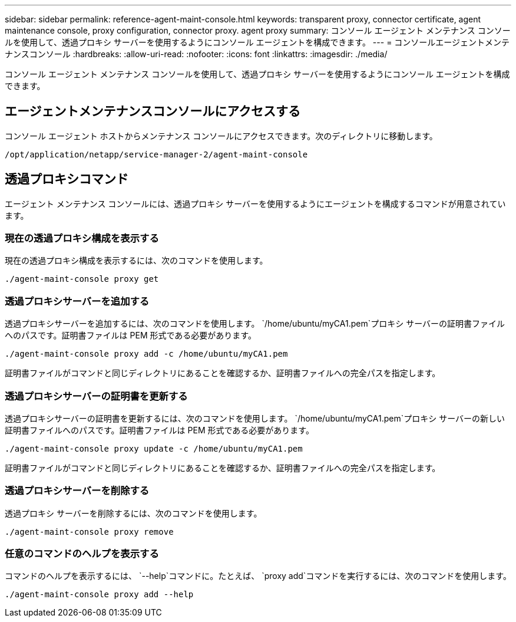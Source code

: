 ---
sidebar: sidebar 
permalink: reference-agent-maint-console.html 
keywords: transparent proxy, connector certificate, agent maintenance console, proxy configuration, connector proxy. agent proxy 
summary: コンソール エージェント メンテナンス コンソールを使用して、透過プロキシ サーバーを使用するようにコンソール エージェントを構成できます。 
---
= コンソールエージェントメンテナンスコンソール
:hardbreaks:
:allow-uri-read: 
:nofooter: 
:icons: font
:linkattrs: 
:imagesdir: ./media/


[role="lead"]
コンソール エージェント メンテナンス コンソールを使用して、透過プロキシ サーバーを使用するようにコンソール エージェントを構成できます。



== エージェントメンテナンスコンソールにアクセスする

コンソール エージェント ホストからメンテナンス コンソールにアクセスできます。次のディレクトリに移動します。

[source, CLI]
----
/opt/application/netapp/service-manager-2/agent-maint-console
----


== 透過プロキシコマンド

エージェント メンテナンス コンソールには、透過プロキシ サーバーを使用するようにエージェントを構成するコマンドが用意されています。



=== 現在の透過プロキシ構成を表示する

現在の透過プロキシ構成を表示するには、次のコマンドを使用します。

[source, CLI]
----
./agent-maint-console proxy get
----


=== 透過プロキシサーバーを追加する

透過プロキシサーバーを追加するには、次のコマンドを使用します。 `/home/ubuntu/myCA1.pem`プロキシ サーバーの証明書ファイルへのパスです。証明書ファイルは PEM 形式である必要があります。

[source, CLI]
----
./agent-maint-console proxy add -c /home/ubuntu/myCA1.pem
----
証明書ファイルがコマンドと同じディレクトリにあることを確認するか、証明書ファイルへの完全パスを指定します。



=== 透過プロキシサーバーの証明書を更新する

透過プロキシサーバーの証明書を更新するには、次のコマンドを使用します。 `/home/ubuntu/myCA1.pem`プロキシ サーバーの新しい証明書ファイルへのパスです。証明書ファイルは PEM 形式である必要があります。

[source, CLI]
----
./agent-maint-console proxy update -c /home/ubuntu/myCA1.pem
----
証明書ファイルがコマンドと同じディレクトリにあることを確認するか、証明書ファイルへの完全パスを指定します。



=== 透過プロキシサーバーを削除する

透過プロキシ サーバーを削除するには、次のコマンドを使用します。

[source, CLI]
----
./agent-maint-console proxy remove
----


=== 任意のコマンドのヘルプを表示する

コマンドのヘルプを表示するには、 `--help`コマンドに。たとえば、 `proxy add`コマンドを実行するには、次のコマンドを使用します。

[source, CLI]
----
./agent-maint-console proxy add --help
----